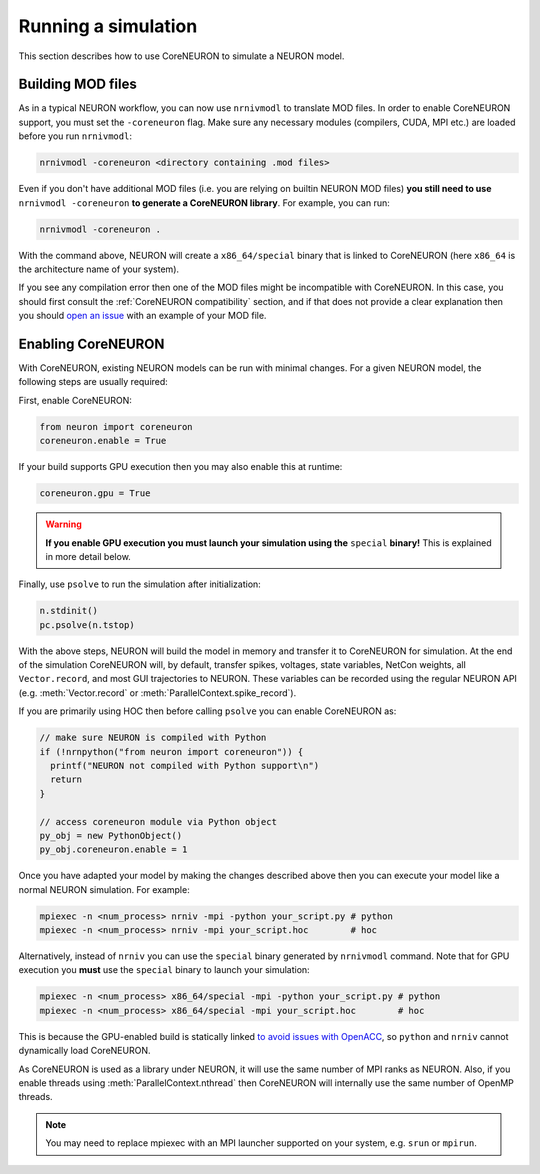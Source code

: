 .. _coreneuron-running-a-simulation:

Running a simulation
####################
This section describes how to use CoreNEURON to simulate a NEURON model.

Building MOD files
******************
As in a typical NEURON workflow, you can now use ``nrnivmodl`` to translate MOD files.
In order to enable CoreNEURON support, you must set the ``-coreneuron`` flag.
Make sure any necessary modules (compilers, CUDA, MPI etc.) are loaded before you run ``nrnivmodl``:

.. code-block::

   nrnivmodl -coreneuron <directory containing .mod files>

Even if you don't have additional MOD files (i.e. you are relying on
builtin NEURON MOD files) **you still need to use** ``nrnivmodl
-coreneuron`` **to generate a CoreNEURON library**.
For example, you can run:

.. code-block::

   nrnivmodl -coreneuron .

With the command above, NEURON will create a ``x86_64/special`` binary
that is linked to CoreNEURON (here ``x86_64`` is the architecture name
of your system).

If you see any compilation error then one of the MOD files might be incompatible with CoreNEURON.
In this case, you should first consult the :ref:`CoreNEURON compatibility` section, and if that does not provide a clear explanation then you should `open an issue <https://github.com/neuronsimulator/nrn/issues>`_ with an example of your MOD file.

.. _enabling_coreneuron:
Enabling CoreNEURON
*******************
With CoreNEURON, existing NEURON models can be run with minimal changes.
For a given NEURON model, the following steps are usually required:

First, enable CoreNEURON:

.. code-block:: python

   from neuron import coreneuron
   coreneuron.enable = True

If your build supports GPU execution then you may also enable this at runtime:

.. code-block:: python

   coreneuron.gpu = True

.. warning::

   **If you enable GPU execution you must launch your simulation using the** ``special`` **binary!**
   This is explained in more detail below.

Finally, use ``psolve`` to run the simulation after initialization:

.. code-block:: python

   n.stdinit()
   pc.psolve(n.tstop)

With the above steps, NEURON will build the model in memory and transfer it to CoreNEURON for simulation.
At the end of the simulation CoreNEURON will, by default, transfer spikes, voltages, state variables, NetCon weights, all ``Vector.record``, and most GUI trajectories to NEURON.
These variables can be recorded using the regular NEURON API (e.g. :meth:`Vector.record` or :meth:`ParallelContext.spike_record`).

If you are primarily using HOC then before calling ``psolve`` you can enable CoreNEURON as:

.. code-block::

   // make sure NEURON is compiled with Python
   if (!nrnpython("from neuron import coreneuron")) {
     printf("NEURON not compiled with Python support\n")
     return
   }

   // access coreneuron module via Python object
   py_obj = new PythonObject()
   py_obj.coreneuron.enable = 1

Once you have adapted your model by making the changes described above
then you can execute your model like a normal NEURON simulation.
For example:

.. code-block::

   mpiexec -n <num_process> nrniv -mpi -python your_script.py # python
   mpiexec -n <num_process> nrniv -mpi your_script.hoc        # hoc

Alternatively, instead of ``nrniv`` you can use the ``special`` binary generated by ``nrnivmodl`` command.
Note that for GPU execution you **must** use the ``special`` binary to launch your simulation:

.. code-block::

   mpiexec -n <num_process> x86_64/special -mpi -python your_script.py # python
   mpiexec -n <num_process> x86_64/special -mpi your_script.hoc        # hoc

This is because the GPU-enabled build is statically linked `to avoid issues with OpenACC <https://forums.developer.nvidia.com/t/clarification-on-using-openacc-in-a-shared-library/136279/27>`_, so ``python`` and ``nrniv`` cannot dynamically load CoreNEURON.

As CoreNEURON is used as a library under NEURON, it will use the same number of MPI ranks as NEURON.
Also, if you enable threads using :meth:`ParallelContext.nthread` then CoreNEURON will internally use the same number of OpenMP threads.

.. note::

  You may need to replace mpiexec with an MPI launcher supported on your system, e.g. ``srun`` or ``mpirun``.
